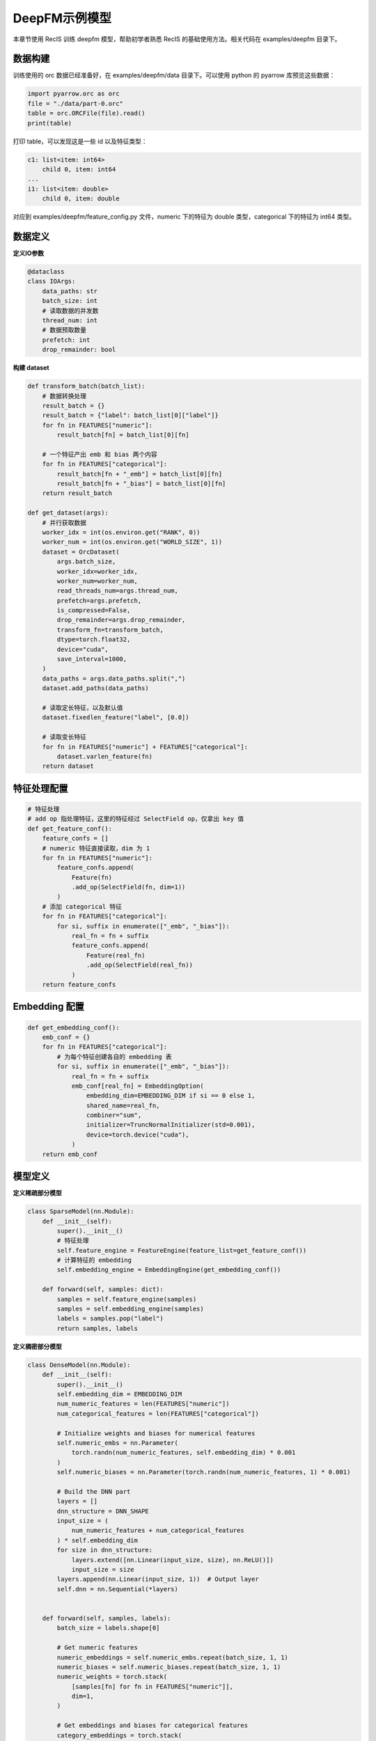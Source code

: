 DeepFM示例模型
==============

本章节使用 RecIS 训练 deepfm 模型，帮助初学者熟悉 RecIS 的基础使用方法。相关代码在 examples/deepfm 目录下。

数据构建
------------

训练使用的 orc 数据已经准备好，在 examples/deepfm/data 目录下。可以使用 python 的 pyarrow 库预览这些数据：

.. code-block:: python

    import pyarrow.orc as orc
    file = "./data/part-0.orc"
    table = orc.ORCFile(file).read()
    print(table)

打印 table，可以发现这是一些 id 以及特征类型：

.. code-block:: bash

    c1: list<item: int64>
        child 0, item: int64
    ...
    i1: list<item: double>
        child 0, item: double

对应到 examples/deepfm/feature_config.py 文件，numeric 下的特征为 double 类型，categorical 下的特征为 int64 类型。

数据定义
----------

**定义IO参数**

.. code-block:: python

    @dataclass
    class IOArgs:
        data_paths: str
        batch_size: int
        # 读取数据的并发数
        thread_num: int
        # 数据预取数量
        prefetch: int
        drop_remainder: bool

**构建 dataset**

.. code-block:: python

    def transform_batch(batch_list):
        # 数据转换处理
        result_batch = {}
        result_batch = {"label": batch_list[0]["label"]}
        for fn in FEATURES["numeric"]:
            result_batch[fn] = batch_list[0][fn]

        # 一个特征产出 emb 和 bias 两个内容
        for fn in FEATURES["categorical"]:
            result_batch[fn + "_emb"] = batch_list[0][fn]
            result_batch[fn + "_bias"] = batch_list[0][fn]
        return result_batch

    def get_dataset(args):
        # 并行获取数据
        worker_idx = int(os.environ.get("RANK", 0))
        worker_num = int(os.environ.get("WORLD_SIZE", 1))
        dataset = OrcDataset(
            args.batch_size,
            worker_idx=worker_idx,
            worker_num=worker_num,
            read_threads_num=args.thread_num,
            prefetch=args.prefetch,
            is_compressed=False,
            drop_remainder=args.drop_remainder,
            transform_fn=transform_batch,
            dtype=torch.float32,
            device="cuda",
            save_interval=1000,
        )
        data_paths = args.data_paths.split(",")
        dataset.add_paths(data_paths)

        # 读取定长特征，以及默认值
        dataset.fixedlen_feature("label", [0.0])

        # 读取变长特征
        for fn in FEATURES["numeric"] + FEATURES["categorical"]:
            dataset.varlen_feature(fn)
        return dataset

特征处理配置
------------

.. code-block:: python

    # 特征处理
    # add op 指处理特征，这里的特征经过 SelectField op，仅拿出 key 值
    def get_feature_conf():
        feature_confs = []
        # numeric 特征直接读取，dim 为 1
        for fn in FEATURES["numeric"]:
            feature_confs.append(
                Feature(fn)
                .add_op(SelectField(fn, dim=1))
            )
        # 添加 categorical 特征
        for fn in FEATURES["categorical"]:
            for si, suffix in enumerate(["_emb", "_bias"]):
                real_fn = fn + suffix
                feature_confs.append(
                    Feature(real_fn)
                    .add_op(SelectField(real_fn))
                )
        return feature_confs

Embedding 配置
-----------------

.. code-block:: python

    def get_embedding_conf():
        emb_conf = {}
        for fn in FEATURES["categorical"]:
            # 为每个特征创建各自的 embedding 表
            for si, suffix in enumerate(["_emb", "_bias"]):
                real_fn = fn + suffix
                emb_conf[real_fn] = EmbeddingOption(
                    embedding_dim=EMBEDDING_DIM if si == 0 else 1,
                    shared_name=real_fn,
                    combiner="sum",
                    initializer=TruncNormalInitializer(std=0.001),
                    device=torch.device("cuda"),
                )
        return emb_conf

模型定义
----------

**定义稀疏部分模型**

.. code-block:: python

    class SparseModel(nn.Module):
        def __init__(self):
            super().__init__()
            # 特征处理
            self.feature_engine = FeatureEngine(feature_list=get_feature_conf())
            # 计算特征的 embedding
            self.embedding_engine = EmbeddingEngine(get_embedding_conf())

        def forward(self, samples: dict):
            samples = self.feature_engine(samples)
            samples = self.embedding_engine(samples)
            labels = samples.pop("label")
            return samples, labels

**定义稠密部分模型**

.. code-block:: python

    class DenseModel(nn.Module):
        def __init__(self):
            super().__init__()
            self.embedding_dim = EMBEDDING_DIM
            num_numeric_features = len(FEATURES["numeric"])
            num_categorical_features = len(FEATURES["categorical"])

            # Initialize weights and biases for numerical features
            self.numeric_embs = nn.Parameter(
                torch.randn(num_numeric_features, self.embedding_dim) * 0.001
            )
            self.numeric_biases = nn.Parameter(torch.randn(num_numeric_features, 1) * 0.001)

            # Build the DNN part
            layers = []
            dnn_structure = DNN_SHAPE
            input_size = (
                num_numeric_features + num_categorical_features
            ) * self.embedding_dim
            for size in dnn_structure:
                layers.extend([nn.Linear(input_size, size), nn.ReLU()])
                input_size = size
            layers.append(nn.Linear(input_size, 1))  # Output layer
            self.dnn = nn.Sequential(*layers)


        def forward(self, samples, labels):
            batch_size = labels.shape[0]

            # Get numeric features
            numeric_embeddings = self.numeric_embs.repeat(batch_size, 1, 1)
            numeric_biases = self.numeric_biases.repeat(batch_size, 1, 1)
            numeric_weights = torch.stack(
                [samples[fn] for fn in FEATURES["numeric"]],
                dim=1,
            )

            # Get embeddings and biases for categorical features
            category_embeddings = torch.stack(
                [samples[f"{fn}_emb"] for fn in FEATURES["categorical"]],
                dim=1,
            )
            category_biases = torch.stack(
                [samples[f"{fn}_bias"] for fn in FEATURES["categorical"]],
                dim=1,
            )
            category_weights = torch.ones(
                [batch_size, len(FEATURES["categorical"]), 1], device=category_biases.device
            )

            # Merge all feature embeddings and biases
            all_embeddings = torch.cat([numeric_embeddings, category_embeddings], dim=1)
            all_biases = torch.cat([numeric_biases, category_biases], dim=1)
            all_weights = torch.cat([numeric_weights, category_weights], dim=1)

            # Calculate first-order effects
            first_order_output = torch.sum(
                torch.squeeze(all_weights * all_biases, dim=-1), dim=-1, keepdim=True
            )

            # Calculate second-order effects
            squared_sum = torch.sum(all_embeddings * all_weights, dim=1) ** 2
            sum_squared = torch.sum((all_embeddings**2) * (all_weights**2), dim=1)
            second_order_output = 0.5 * torch.sum(
                squared_sum - sum_squared, dim=-1, keepdim=True
            )

            # DNN output
            dnn_input = all_embeddings.view(
                -1, all_embeddings.shape[1] * all_embeddings.shape[2]
            )
            dnn_output = self.dnn(dnn_input)

            # Final output
            final_output = torch.sigmoid(
                first_order_output + second_order_output + dnn_output
            )
            return final_output

**定义完整模型**

.. code-block:: python

    class DeepFM(nn.Module):
        def __init__(self):
            super(DeepFM, self).__init__()
            self.sparse_model = SparseModel()
            self.dense_model = DenseModel()
            self.loss_function = nn.BCELoss()
            self.auc_metric = AUROC(num_thresholds=200, dist_sync_on_step=True)

        def forward(self, samples):
            samples, labels = self.sparse_model(samples)
            final_output = self.dense_model(samples, labels)
            # Calculate loss
            loss = self.loss_function(final_output, labels)

            self.auc_metric.update(final_output, labels)
            auc = self.auc_metric.compute()
            add_metric("auc", auc)

            return loss

训练入口
----------

**定义训练流程**

首先获取数据集：

.. code-block:: python

    dataset = get_dataset(args.dataset)

然后创建模型，在分别创建稀疏模型和稠密模型的优化器

.. code-block:: python

    model = DeepFM()
    model = model.cuda()

    # optimizer
    sparse_params = filter_out_sparse_param(model)
    logger.info(f"Hashtables: {sparse_params}")
    # hashtable use sparse optimizer
    sparse_optim = SparseAdamW(sparse_params, lr=args.lr.sparse_lr)
    # dense module use normal optimizer
    opt = AdamW(params=model.parameters(), lr=args.lr.dense_lr)

最后创建训练流程

.. code-block:: python

    # hooks and trainer
    trainer = Trainer(
        model=model,
        args=args.train_config,
        train_dataset=dataset,
        dense_optimizers=(opt, None),
        sparse_optimizer=sparse_optim,
    )

其中 `args.train_config` 在 `examples/deepfm/run.sh` 中指定：

.. code-block:: bash

    ARG="--data_paths=./data/              \
        --batch_size=1000                  \
        --thread_num=1                     \
        --prefetch=1                       \
        --drop_remainder=true              \
        --gradient_accumulation_steps=4    \
        --output_dir="./ckpt"              \
        --log_steps=10                     \
        --save_steps=2000 "

**环境设置**

设置分布式相关环境和随机种子：

.. code-block:: python

    def set_num_threads():
        cpu_num = cpu_count() // 16
        os.environ["OMP_NUM_THREADS"] = str(cpu_num)
        os.environ["OPENBLAS_NUM_THREADS"] = str(cpu_num)
        os.environ["MKL_NUM_THREADS"] = str(cpu_num)
        os.environ["VECLIB_MAXIMUM_THREADS"] = str(cpu_num)
        os.environ["NUMEXPR_NUM_THREADS"] = str(cpu_num)
        torch.set_num_interop_threads(cpu_num)
        torch.set_num_threads(cpu_num)
        torch.cuda.set_device(int(os.getenv("RANK", "-1")))

    def set_seed(seed):
        torch.manual_seed(seed)
        if torch.cuda.is_available():
            # For multi-GPU setups
            torch.cuda.manual_seed_all(seed)
        np.random.seed(seed)
        random.seed(seed)

**开始训练**

通过 `run.sh` 脚本启动训练：`bash run.sh` 即可。